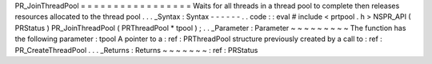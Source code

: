 PR_JoinThreadPool
=
=
=
=
=
=
=
=
=
=
=
=
=
=
=
=
=
Waits
for
all
threads
in
a
thread
pool
to
complete
then
releases
resources
allocated
to
the
thread
pool
.
.
.
_Syntax
:
Syntax
-
-
-
-
-
-
.
.
code
:
:
eval
#
include
<
prtpool
.
h
>
NSPR_API
(
PRStatus
)
PR_JoinThreadPool
(
PRThreadPool
*
tpool
)
;
.
.
_Parameter
:
Parameter
~
~
~
~
~
~
~
~
~
The
function
has
the
following
parameter
:
tpool
A
pointer
to
a
:
ref
:
PRThreadPool
structure
previously
created
by
a
call
to
:
ref
:
PR_CreateThreadPool
.
.
.
_Returns
:
Returns
~
~
~
~
~
~
~
:
ref
:
PRStatus
